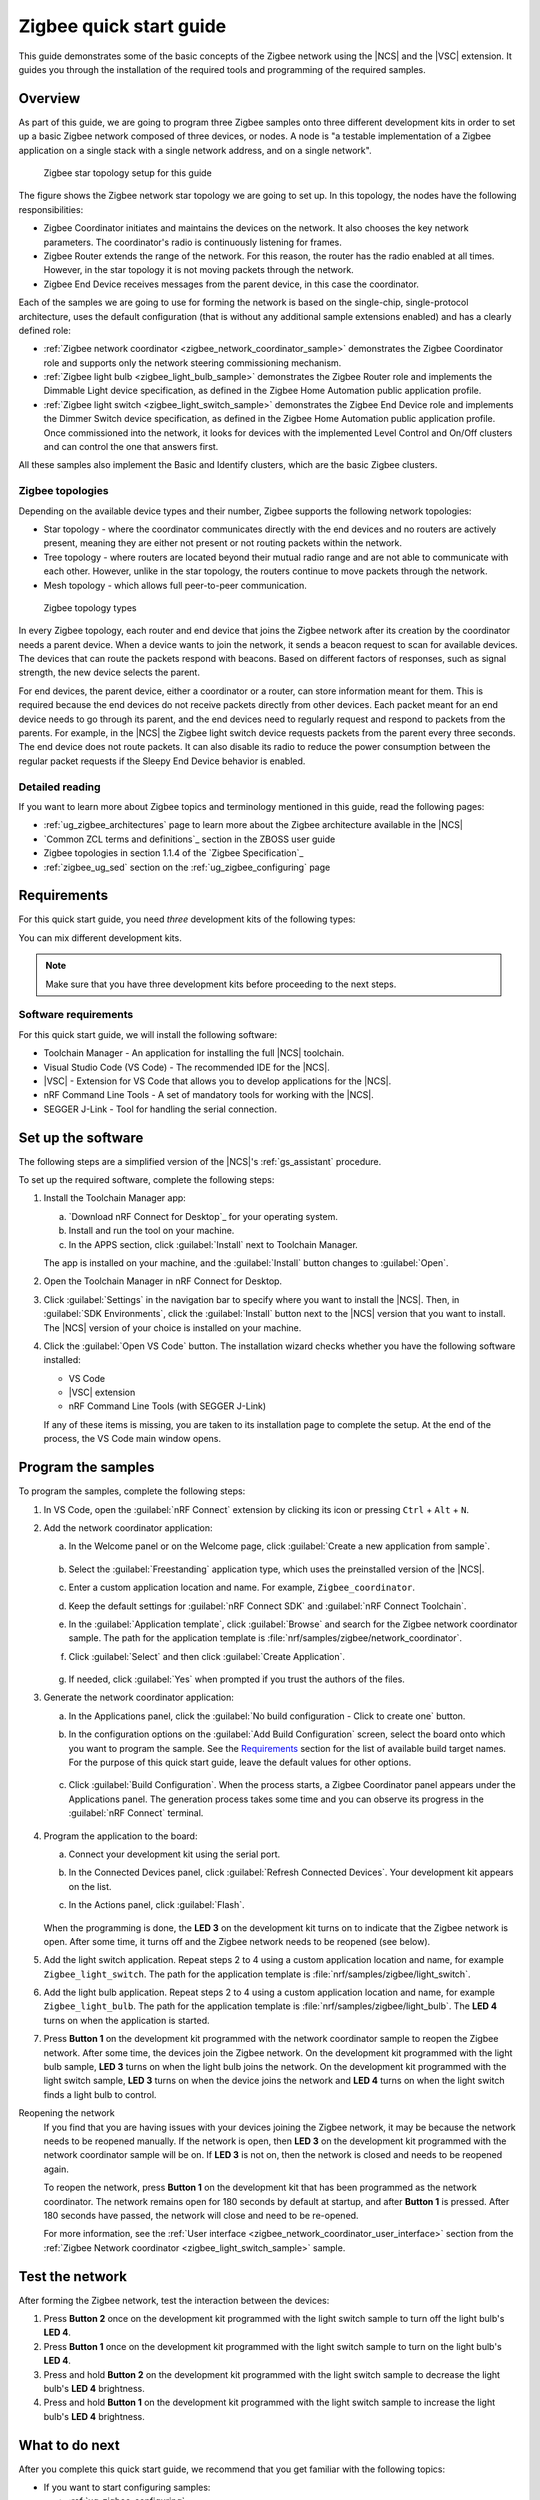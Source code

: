 .. _ug_zigee_qsg:

Zigbee quick start guide
########################

This guide demonstrates some of the basic concepts of the Zigbee network using the |NCS| and the |VSC| extension.
It guides you through the installation of the required tools and programming of the required samples.

Overview
********

As part of this guide, we are going to program three Zigbee samples onto three different development kits in order to set up a basic Zigbee network composed of three devices, or nodes.
A node is "a testable implementation of a Zigbee application on a single stack with a single network address, and on a single network".

.. figure:: images/zigbee_qsg_topology.svg
   :alt: Zigbee star topology setup for this guide

   Zigbee star topology setup for this guide

The figure shows the Zigbee network star topology we are going to set up.
In this topology, the nodes have the following responsibilities:

* Zigbee Coordinator initiates and maintains the devices on the network.
  It also chooses the key network parameters.
  The coordinator's radio is continuously listening for frames.
* Zigbee Router extends the range of the network.
  For this reason, the router has the radio enabled at all times.
  However, in the star topology it is not moving packets through the network.
* Zigbee End Device receives messages from the parent device, in this case the coordinator.

Each of the samples we are going to use for forming the network is based on the single-chip, single-protocol architecture, uses the default configuration (that is without any additional sample extensions enabled) and has a clearly defined role:

* :ref:`Zigbee network coordinator <zigbee_network_coordinator_sample>` demonstrates the Zigbee Coordinator role and supports only the network steering commissioning mechanism.
* :ref:`Zigbee light bulb <zigbee_light_bulb_sample>` demonstrates the Zigbee Router role and implements the Dimmable Light device specification, as defined in the Zigbee Home Automation public application profile.
* :ref:`Zigbee light switch <zigbee_light_switch_sample>` demonstrates the Zigbee End Device role and implements the Dimmer Switch device specification, as defined in the Zigbee Home Automation public application profile.
  Once commissioned into the network, it looks for devices with the implemented Level Control and On/Off clusters and can control the one that answers first.

All these samples also implement the Basic and Identify clusters, which are the basic Zigbee clusters.

Zigbee topologies
=================

Depending on the available device types and their number, Zigbee supports the following network topologies:

* Star topology - where the coordinator communicates directly with the end devices and no routers are actively present, meaning they are either not present or not routing packets within the network.
* Tree topology - where routers are located beyond their mutual radio range and are not able to communicate with each other.
  However, unlike in the star topology, the routers continue to move packets through the network.
* Mesh topology - which allows full peer-to-peer communication.

.. figure:: images/zigbee_topology_types.svg
   :alt: Zigbee topology types

   Zigbee topology types

In every Zigbee topology, each router and end device that joins the Zigbee network after its creation by the coordinator needs a parent device.
When a device wants to join the network, it sends a beacon request to scan for available devices.
The devices that can route the packets respond with beacons.
Based on different factors of responses, such as signal strength, the new device selects the parent.

For end devices, the parent device, either a coordinator or a router, can store information meant for them.
This is required because the end devices do not receive packets directly from other devices.
Each packet meant for an end device needs to go through its parent, and the end devices need to regularly request and respond to packets from the parents.
For example, in the |NCS| the Zigbee light switch device requests packets from the parent every three seconds.
The end device does not route packets.
It can also disable its radio to reduce the power consumption between the regular packet requests if the Sleepy End Device behavior is enabled.

Detailed reading
================

If you want to learn more about Zigbee topics and terminology mentioned in this guide, read the following pages:

* :ref:`ug_zigbee_architectures` page to learn more about the Zigbee architecture available in the |NCS|
* `Common ZCL terms and definitions`_ section in the ZBOSS user guide
* Zigbee topologies in section 1.1.4 of the `Zigbee Specification`_
* :ref:`zigbee_ug_sed` section on the :ref:`ug_zigbee_configuring` page

Requirements
************

For this quick start guide, you need *three* development kits of the following types:

.. table-from-rows:: /includes/sample_board_rows.txt
   :header: heading
   :rows: nrf52840dk_nrf52840, nrf52833dk_nrf52833, nrf5340dk_nrf5340_cpuapp, nrf21540dk_nrf52840

You can mix different development kits.

.. note::

   Make sure that you have three development kits before proceeding to the next steps.

Software requirements
=====================

For this quick start guide, we will install the following software:

* Toolchain Manager - An application for installing the full |NCS| toolchain.
* Visual Studio Code (VS Code) - The recommended IDE for the |NCS|.
* |VSC| - Extension for VS Code that allows you to develop applications for the |NCS|.
* nRF Command Line Tools - A set of mandatory tools for working with the |NCS|.
* SEGGER J-Link - Tool for handling the serial connection.

.. rst-class:: numbered-step

Set up the software
*******************

The following steps are a simplified version of the |NCS|'s :ref:`gs_assistant` procedure.

To set up the required software, complete the following steps:

1. Install the Toolchain Manager app:

   a. `Download nRF Connect for Desktop`_ for your operating system.
   #. Install and run the tool on your machine.
   #. In the APPS section, click :guilabel:`Install` next to Toolchain Manager.

   The app is installed on your machine, and the :guilabel:`Install` button changes to :guilabel:`Open`.
#. Open the Toolchain Manager in nRF Connect for Desktop.
#. Click :guilabel:`Settings` in the navigation bar to specify where you want to install the |NCS|.
   Then, in :guilabel:`SDK Environments`, click the :guilabel:`Install` button next to the |NCS| version that you want to install.
   The |NCS| version of your choice is installed on your machine.
#. Click the :guilabel:`Open VS Code` button.
   The installation wizard checks whether you have the following software installed:

   * VS Code
   * |VSC| extension
   * nRF Command Line Tools (with SEGGER J-Link)

   If any of these items is missing, you are taken to its installation page to complete the setup.
   At the end of the process, the VS Code main window opens.

.. rst-class:: numbered-step

Program the samples
*******************

To program the samples, complete the following steps:

1. In VS Code, open the :guilabel:`nRF Connect` extension by clicking its icon or pressing ``Ctrl`` + ``Alt`` + ``N``.
#. Add the network coordinator application:

   a. In the Welcome panel or on the Welcome page, click :guilabel:`Create a new application from sample`.

      .. figure:: images/zigbee_qsg_vsc_welcome_section.png
         :alt: nRF Connect for Visual Studio Code - Welcome panel

   #. Select the :guilabel:`Freestanding` application type, which uses the preinstalled version of the |NCS|.
   #. Enter a custom application location and name.
      For example, ``Zigbee_coordinator``.
   #. Keep the default settings for :guilabel:`nRF Connect SDK` and :guilabel:`nRF Connect Toolchain`.
   #. In the :guilabel:`Application template`, click :guilabel:`Browse` and search for the Zigbee network coordinator sample.
      The path for the application template is :file:`nrf/samples/zigbee/network_coordinator`.
   #. Click :guilabel:`Select` and then click :guilabel:`Create Application`.

      .. figure:: images/zigbee_qsg_vsc_create_application_section.png
         :alt: nRF Connect for Visual Studio Code - Create Application panel

   #. If needed, click :guilabel:`Yes` when prompted if you trust the authors of the files.

#. Generate the network coordinator application:

   a. In the Applications panel, click the :guilabel:`No build configuration - Click to create one` button.
   #. In the configuration options on the :guilabel:`Add Build Configuration` screen, select the board onto which you want to program the sample.
      See the `Requirements`_ section for the list of available build target names.
      For the purpose of this quick start guide, leave the default values for other options.

      .. figure:: images/zigbee_qsg_vsc_generate_config_section.png
         :alt: nRF Connect for Visual Studio Code - Generate Configuration panel

   #. Click :guilabel:`Build Configuration`.
      When the process starts, a Zigbee Coordinator panel appears under the Applications panel.
      The generation process takes some time and you can observe its progress in the :guilabel:`nRF Connect` terminal.

      .. figure:: images/zigbee_qsg_vsc_generating_config_prompt_full.png
         :alt: nRF Connect for Visual Studio Code - building process in progress

#. Program the application to the board:

   a. Connect your development kit using the serial port.
   #. In the Connected Devices panel, click :guilabel:`Refresh Connected Devices`.
      Your development kit appears on the list.
   #. In the Actions panel, click :guilabel:`Flash`.

      .. figure:: images/zigbee_qsg_vsc_flash.png
         :alt: nRF Connect for Visual Studio Code - Refresh Connected Devices and Flash buttons

   When the programming is done, the **LED 3** on the development kit turns on to indicate that the Zigbee network is open.
   After some time, it turns off and the Zigbee network needs to be reopened (see below).
#. Add the light switch application.
   Repeat steps 2 to 4 using a custom application location and name, for example ``Zigbee_light_switch``.
   The path for the application template is :file:`nrf/samples/zigbee/light_switch`.
#. Add the light bulb application.
   Repeat steps 2 to 4 using a custom application location and name, for example ``Zigbee_light_bulb``.
   The path for the application template is :file:`nrf/samples/zigbee/light_bulb`.
   The **LED 4** turns on when the application is started.
#. Press **Button 1** on the development kit programmed with the network coordinator sample to reopen the Zigbee network.
   After some time, the devices join the Zigbee network.
   On the development kit programmed with the light bulb sample, **LED 3** turns on when the light bulb joins the network.
   On the development kit programmed with the light switch sample, **LED 3** turns on when the device joins the network and **LED 4** turns on when the light switch finds a light bulb to control.

Reopening the network
   If you find that you are having issues with your devices joining the Zigbee network, it may be because the network needs to be reopened manually.
   If the network is open, then **LED 3** on the development kit programmed with the network coordinator sample will be on.
   If **LED 3** is not on, then the network is closed and needs to be reopened again.

   To reopen the network, press **Button 1** on the development kit that has been programmed as the network coordinator.
   The network remains open for 180 seconds by default at startup, and after **Button 1** is pressed. After 180 seconds have passed, the network will close and need to be re-opened.

   For more information, see the :ref:`User interface <zigbee_network_coordinator_user_interface>` section from the :ref:`Zigbee Network coordinator <zigbee_light_switch_sample>` sample.

.. rst-class:: numbered-step

Test the network
****************

After forming the Zigbee network, test the interaction between the devices:

1. Press **Button 2** once on the development kit programmed with the light switch sample to turn off the light bulb's **LED 4**.
#. Press **Button 1** once on the development kit programmed with the light switch sample to turn on the light bulb's **LED 4**.
#. Press and hold **Button 2** on the development kit programmed with the light switch sample to decrease the light bulb's **LED 4** brightness.
#. Press and hold **Button 1** on the development kit programmed with the light switch sample to increase the light bulb's **LED 4** brightness.

What to do next
***************

After you complete this quick start guide, we recommend that you get familiar with the following topics:

* If you want to start configuring samples:

  * :ref:`ug_zigbee_configuring`
  * :ref:`ug_zigbee_configuring_libraries`
  * :ref:`ug_zigbee_other_ecosystems`
  * Zigbee sample variants - see :ref:`Zigbee sample <zigbee_samples>` pages

* If you want to test a multiprotocol solution, see :ref:`zigbee_light_switch_sample_nus` of the light switch sample.
* If you want to start developing for co-processor designs:

  * :ref:`ug_zigbee_platform_design_ncp`
  * `NCP Host documentation`_

* If you want to learn more about ZBOSS:

  * ZBOSS user guide - see `API documentation`_
  * :ref:`ug_zigee_adding_clusters`
